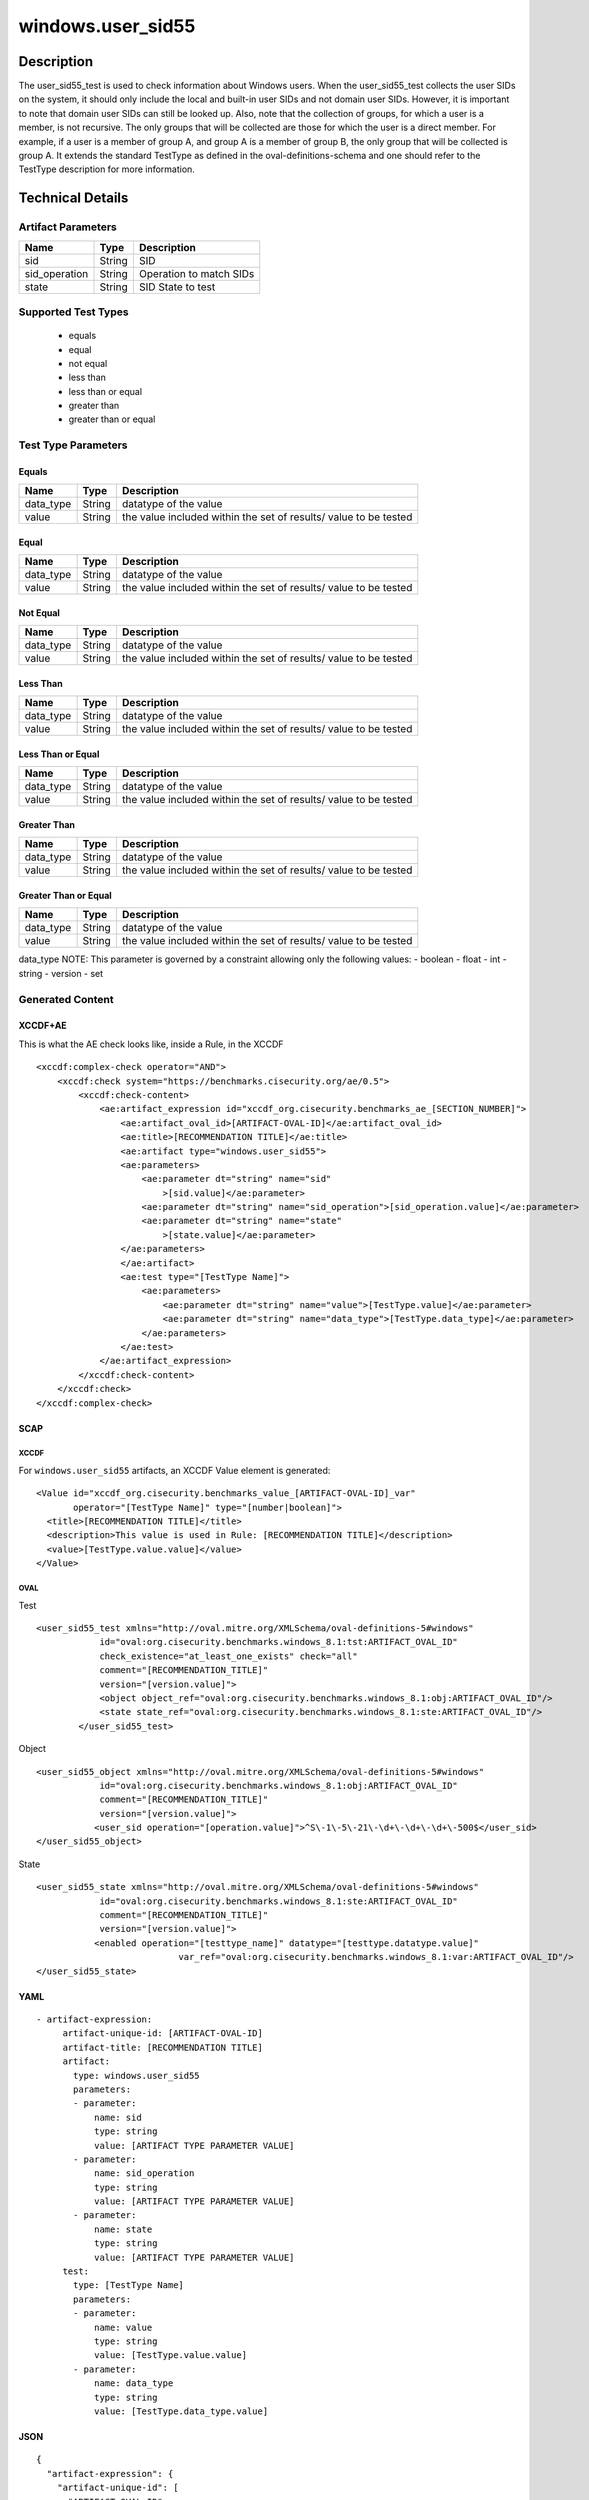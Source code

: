 windows.user_sid55
==================

Description
-----------

The user_sid55_test is used to check information about Windows users.
When the user_sid55_test collects the user SIDs on the system, it should
only include the local and built-in user SIDs and not domain user SIDs.
However, it is important to note that domain user SIDs can still be
looked up. Also, note that the collection of groups, for which a user is
a member, is not recursive. The only groups that will be collected are
those for which the user is a direct member. For example, if a user is a
member of group A, and group A is a member of group B, the only group
that will be collected is group A. It extends the standard TestType as
defined in the oval-definitions-schema and one should refer to the
TestType description for more information.

Technical Details
-----------------

Artifact Parameters
~~~~~~~~~~~~~~~~~~~

============= ====== =======================
Name          Type   Description
============= ====== =======================
sid           String SID
sid_operation String Operation to match SIDs
state         String SID State to test
============= ====== =======================

Supported Test Types
~~~~~~~~~~~~~~~~~~~~

  - equals
  - equal
  - not equal
  - less than
  - less than or equal
  - greater than
  - greater than or equal

Test Type Parameters
~~~~~~~~~~~~~~~~~~~~

Equals
^^^^^^

+-------------------------------------+-------------+------------------+
| Name                                | Type        | Description      |
+=====================================+=============+==================+
| data_type                           | String      | datatype of the  |
|                                     |             | value            |
+-------------------------------------+-------------+------------------+
| value                               | String      | the value        |
|                                     |             | included within  |
|                                     |             | the set of       |
|                                     |             | results/ value   |
|                                     |             | to be tested     |
+-------------------------------------+-------------+------------------+

Equal
^^^^^

+-------------------------------------+-------------+------------------+
| Name                                | Type        | Description      |
+=====================================+=============+==================+
| data_type                           | String      | datatype of the  |
|                                     |             | value            |
+-------------------------------------+-------------+------------------+
| value                               | String      | the value        |
|                                     |             | included within  |
|                                     |             | the set of       |
|                                     |             | results/ value   |
|                                     |             | to be tested     |
+-------------------------------------+-------------+------------------+

Not Equal
^^^^^^^^^

+-------------------------------------+-------------+------------------+
| Name                                | Type        | Description      |
+=====================================+=============+==================+
| data_type                           | String      | datatype of the  |
|                                     |             | value            |
+-------------------------------------+-------------+------------------+
| value                               | String      | the value        |
|                                     |             | included within  |
|                                     |             | the set of       |
|                                     |             | results/ value   |
|                                     |             | to be tested     |
+-------------------------------------+-------------+------------------+

Less Than
^^^^^^^^^

+-------------------------------------+-------------+------------------+
| Name                                | Type        | Description      |
+=====================================+=============+==================+
| data_type                           | String      | datatype of the  |
|                                     |             | value            |
+-------------------------------------+-------------+------------------+
| value                               | String      | the value        |
|                                     |             | included within  |
|                                     |             | the set of       |
|                                     |             | results/ value   |
|                                     |             | to be tested     |
+-------------------------------------+-------------+------------------+

Less Than or Equal
^^^^^^^^^^^^^^^^^^

+-------------------------------------+-------------+------------------+
| Name                                | Type        | Description      |
+=====================================+=============+==================+
| data_type                           | String      | datatype of the  |
|                                     |             | value            |
+-------------------------------------+-------------+------------------+
| value                               | String      | the value        |
|                                     |             | included within  |
|                                     |             | the set of       |
|                                     |             | results/ value   |
|                                     |             | to be tested     |
+-------------------------------------+-------------+------------------+

Greater Than
^^^^^^^^^^^^

+-------------------------------------+-------------+------------------+
| Name                                | Type        | Description      |
+=====================================+=============+==================+
| data_type                           | String      | datatype of the  |
|                                     |             | value            |
+-------------------------------------+-------------+------------------+
| value                               | String      | the value        |
|                                     |             | included within  |
|                                     |             | the set of       |
|                                     |             | results/ value   |
|                                     |             | to be tested     |
+-------------------------------------+-------------+------------------+

Greater Than or Equal
^^^^^^^^^^^^^^^^^^^^^

+-------------------------------------+-------------+------------------+
| Name                                | Type        | Description      |
+=====================================+=============+==================+
| data_type                           | String      | datatype of the  |
|                                     |             | value            |
+-------------------------------------+-------------+------------------+
| value                               | String      | the value        |
|                                     |             | included within  |
|                                     |             | the set of       |
|                                     |             | results/ value   |
|                                     |             | to be tested     |
+-------------------------------------+-------------+------------------+

data_type NOTE: This parameter is governed by a constraint allowing only
the following values: - boolean - float - int - string - version - set

Generated Content
~~~~~~~~~~~~~~~~~

XCCDF+AE
^^^^^^^^

This is what the AE check looks like, inside a Rule, in the XCCDF

::

   <xccdf:complex-check operator="AND">
       <xccdf:check system="https://benchmarks.cisecurity.org/ae/0.5">
           <xccdf:check-content>
               <ae:artifact_expression id="xccdf_org.cisecurity.benchmarks_ae_[SECTION_NUMBER]">
                   <ae:artifact_oval_id>[ARTIFACT-OVAL-ID]</ae:artifact_oval_id>
                   <ae:title>[RECOMMENDATION TITLE]</ae:title>
                   <ae:artifact type="windows.user_sid55">
                   <ae:parameters>
                       <ae:parameter dt="string" name="sid"
                           >[sid.value]</ae:parameter>
                       <ae:parameter dt="string" name="sid_operation">[sid_operation.value]</ae:parameter>
                       <ae:parameter dt="string" name="state"
                           >[state.value]</ae:parameter>
                   </ae:parameters>
                   </ae:artifact>
                   <ae:test type="[TestType Name]">
                       <ae:parameters>
                           <ae:parameter dt="string" name="value">[TestType.value]</ae:parameter>
                           <ae:parameter dt="string" name="data_type">[TestType.data_type]</ae:parameter>
                       </ae:parameters>
                   </ae:test>
               </ae:artifact_expression>
           </xccdf:check-content>
       </xccdf:check>
   </xccdf:complex-check>

SCAP
^^^^

XCCDF
'''''

For ``windows.user_sid55`` artifacts, an XCCDF Value element is
generated:

::

   <Value id="xccdf_org.cisecurity.benchmarks_value_[ARTIFACT-OVAL-ID]_var" 
          operator="[TestType Name]" type="[number|boolean]">
     <title>[RECOMMENDATION TITLE]</title>
     <description>This value is used in Rule: [RECOMMENDATION TITLE]</description>
     <value>[TestType.value.value]</value>
   </Value>

OVAL
''''

Test

::

    <user_sid55_test xmlns="http://oval.mitre.org/XMLSchema/oval-definitions-5#windows"
                id="oval:org.cisecurity.benchmarks.windows_8.1:tst:ARTIFACT_OVAL_ID"
                check_existence="at_least_one_exists" check="all"
                comment="[RECOMMENDATION_TITLE]"
                version="[version.value]">
                <object object_ref="oval:org.cisecurity.benchmarks.windows_8.1:obj:ARTIFACT_OVAL_ID"/>
                <state state_ref="oval:org.cisecurity.benchmarks.windows_8.1:ste:ARTIFACT_OVAL_ID"/>
            </user_sid55_test>

Object

::

   <user_sid55_object xmlns="http://oval.mitre.org/XMLSchema/oval-definitions-5#windows"
               id="oval:org.cisecurity.benchmarks.windows_8.1:obj:ARTIFACT_OVAL_ID"
               comment="[RECOMMENDATION_TITLE]"
               version="[version.value]">
              <user_sid operation="[operation.value]">^S\-1\-5\-21\-\d+\-\d+\-\d+\-500$</user_sid>
   </user_sid55_object>

State

::

   <user_sid55_state xmlns="http://oval.mitre.org/XMLSchema/oval-definitions-5#windows"
               id="oval:org.cisecurity.benchmarks.windows_8.1:ste:ARTIFACT_OVAL_ID"
               comment="[RECOMMENDATION_TITLE]"
               version="[version.value]">
              <enabled operation="[testtype_name]" datatype="[testtype.datatype.value]"
                              var_ref="oval:org.cisecurity.benchmarks.windows_8.1:var:ARTIFACT_OVAL_ID"/>
   </user_sid55_state>

YAML
^^^^

::

  - artifact-expression:
       artifact-unique-id: [ARTIFACT-OVAL-ID]
       artifact-title: [RECOMMENDATION TITLE]
       artifact:
         type: windows.user_sid55
         parameters:
         - parameter: 
             name: sid
             type: string
             value: [ARTIFACT TYPE PARAMETER VALUE]
         - parameter: 
             name: sid_operation
             type: string
             value: [ARTIFACT TYPE PARAMETER VALUE]
         - parameter: 
             name: state
             type: string
             value: [ARTIFACT TYPE PARAMETER VALUE]
       test:
         type: [TestType Name]
         parameters:
         - parameter:
             name: value
             type: string
             value: [TestType.value.value]
         - parameter: 
             name: data_type
             type: string
             value: [TestType.data_type.value]

JSON
^^^^

::

   {
     "artifact-expression": {
       "artifact-unique-id": [
         "ARTIFACT-OVAL-ID"
       ],
       "artifact-title": [
         "RECOMMENDATION TITLE"
       ],
       "artifact": {
         "type": "windows.user_sid55",
         "parameters": [
           {
             "parameter": {
               "name": "sid",
               "type": "string",
               "value": [
                 "ARTIFACT TYPE PARAMETER VALUE"
               ]
             }
           },
           {
             "parameter": {
               "name": "sid_operation",
               "type": "string",
               "value": [
                 "ARTIFACT TYPE PARAMETER VALUE"
               ]
             }
           },
           {
             "parameter": {
               "name": "state",
               "type": "string",
               "value": [
                 "ARTIFACT TYPE PARAMETER VALUE"
               ]
             }
           }
         ]
       },
       "test": {
         "type": [
           "TestType Name"
         ],
         "parameters": [
           {
             "parameter": {
               "name": "value",
               "type": "string",
               "value": [
                 "TestType.value.value"
               ]
             }
           },
           {
             "parameter": {
               "name": "data_type",
               "type": "string",
               "value": [
                 "TestType.data_type.value"
               ]
             }
           }
         ]
       }
     }
   }
